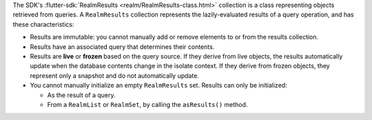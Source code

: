 The SDK's :flutter-sdk:`RealmResults <realm/RealmResults-class.html>`
collection is a class representing objects retrieved from queries. A
``RealmResults`` collection represents the lazily-evaluated results of a query
operation, and has these characteristics:

- Results are immutable: you cannot manually add or remove elements to or from
  the results collection.
- Results have an associated query that determines their contents.
- Results are **live** or **frozen** based on the query source. If they derive
  from live objects, the results automatically update when the database
  contents change in the isolate context. If they derive from frozen objects,
  they represent only a snapshot and do not automatically update.
- You cannot manually initialize an empty ``RealmResults`` set. Results can
  only be initialized:
  
  - As the result of a query.
  - From a ``RealmList`` or ``RealmSet``, by calling the ``asResults()`` method.
